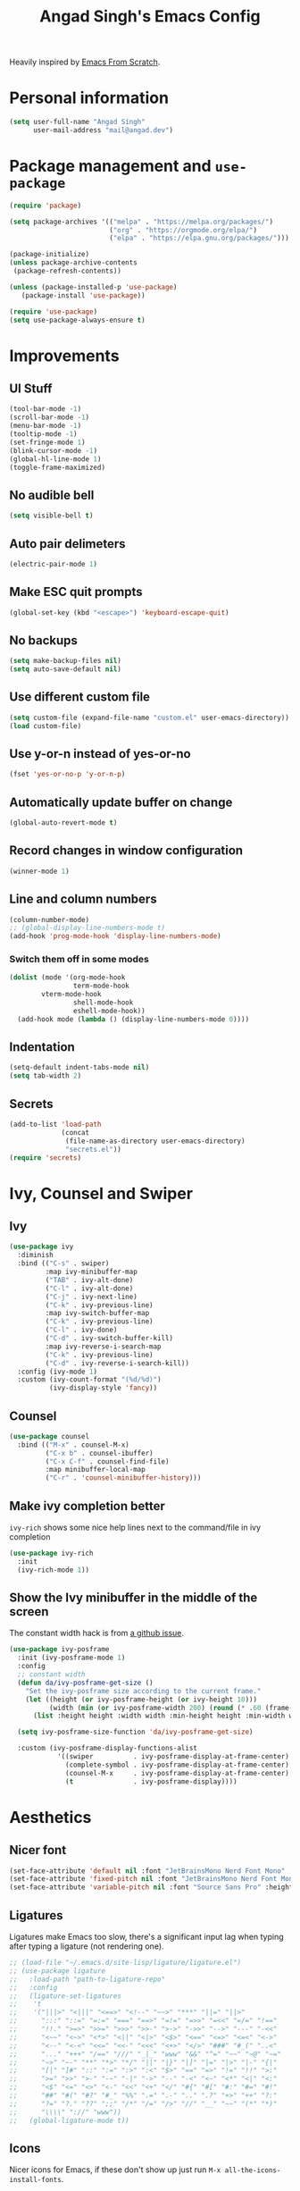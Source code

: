 #+TITLE: Angad Singh's Emacs Config

Heavily inspired by [[https://github.com/daviwil/emacs-from-scratch][Emacs From Scratch]].

* Personal information
#+begin_src emacs-lisp
(setq user-full-name "Angad Singh"
      user-mail-address "mail@angad.dev")
#+end_src

* Package management and =use-package=
#+begin_src emacs-lisp
(require 'package)

(setq package-archives '(("melpa" . "https://melpa.org/packages/")
                         ("org" . "https://orgmode.org/elpa/")
                         ("elpa" . "https://elpa.gnu.org/packages/")))

(package-initialize)
(unless package-archive-contents
 (package-refresh-contents))

(unless (package-installed-p 'use-package)
   (package-install 'use-package))

(require 'use-package)
(setq use-package-always-ensure t)
#+end_src

* Improvements
** UI Stuff
#+begin_src emacs-lisp
  (tool-bar-mode -1)
  (scroll-bar-mode -1)
  (menu-bar-mode -1)
  (tooltip-mode -1)
  (set-fringe-mode 1)
  (blink-cursor-mode -1)
  (global-hl-line-mode 1)
  (toggle-frame-maximized)
#+end_src

** No audible bell
#+begin_src emacs-lisp
(setq visible-bell t)
#+end_src

** Auto pair delimeters
#+begin_src emacs-lisp
(electric-pair-mode 1)
#+end_src

** Make ESC quit prompts
#+begin_src emacs-lisp
(global-set-key (kbd "<escape>") 'keyboard-escape-quit)
#+end_src

** No backups
#+begin_src emacs-lisp
(setq make-backup-files nil)
(setq auto-save-default nil)
#+end_src

** Use different custom file
#+begin_src emacs-lisp
(setq custom-file (expand-file-name "custom.el" user-emacs-directory))
(load custom-file)
#+end_src

** Use y-or-n instead of yes-or-no
#+begin_src emacs-lisp
(fset 'yes-or-no-p 'y-or-n-p)
#+end_src

** Automatically update buffer on change
#+begin_src emacs-lisp
(global-auto-revert-mode t)
#+end_src

** Record changes in window configuration
#+begin_src emacs-lisp
(winner-mode 1)
#+end_src

** Line and column numbers
#+begin_src emacs-lisp
  (column-number-mode)
  ;; (global-display-line-numbers-mode t)
  (add-hook 'prog-mode-hook 'display-line-numbers-mode)
#+end_src

*** Switch them off in some modes
#+begin_src emacs-lisp
(dolist (mode '(org-mode-hook
                term-mode-hook
		vterm-mode-hook
                shell-mode-hook
                eshell-mode-hook))
  (add-hook mode (lambda () (display-line-numbers-mode 0))))
#+end_src

** Indentation
#+begin_src emacs-lisp
  (setq-default indent-tabs-mode nil)
  (setq tab-width 2)
#+end_src

** Secrets
#+begin_src emacs-lisp
  (add-to-list 'load-path
               (concat
                (file-name-as-directory user-emacs-directory)
                "secrets.el"))
  (require 'secrets)
#+end_src

* Ivy, Counsel and Swiper
** Ivy
#+begin_src emacs-lisp
  (use-package ivy
    :diminish
    :bind (("C-s" . swiper)
           :map ivy-minibuffer-map
           ("TAB" . ivy-alt-done)
           ("C-l" . ivy-alt-done)
           ("C-j" . ivy-next-line)
           ("C-k" . ivy-previous-line)
           :map ivy-switch-buffer-map
           ("C-k" . ivy-previous-line)
           ("C-l" . ivy-done)
           ("C-d" . ivy-switch-buffer-kill)
           :map ivy-reverse-i-search-map
           ("C-k" . ivy-previous-line)
           ("C-d" . ivy-reverse-i-search-kill))
    :config (ivy-mode 1)
    :custom (ivy-count-format "(%d/%d)")
            (ivy-display-style 'fancy))
#+end_src

** Counsel
#+begin_src emacs-lisp
(use-package counsel
  :bind (("M-x" . counsel-M-x)
         ("C-x b" . counsel-ibuffer)
         ("C-x C-f" . counsel-find-file)
         :map minibuffer-local-map
         ("C-r" . 'counsel-minibuffer-history)))
#+end_src

** Make ivy completion better
=ivy-rich= shows some nice help lines next to the command/file in ivy completion

#+begin_src emacs-lisp
(use-package ivy-rich
  :init
  (ivy-rich-mode 1))
#+end_src

** Show the Ivy minibuffer in the middle of the screen
The constant width hack is from [[https://github.com/tumashu/ivy-posframe/issues/105][a github issue]].

#+begin_src emacs-lisp
  (use-package ivy-posframe
    :init (ivy-posframe-mode 1)
    :config
    ;; constant width
    (defun da/ivy-posframe-get-size ()
      "Set the ivy-posframe size according to the current frame."
      (let ((height (or ivy-posframe-height (or ivy-height 10)))
            (width (min (or ivy-posframe-width 200) (round (* .60 (frame-width))))))
        (list :height height :width width :min-height height :min-width width)))

    (setq ivy-posframe-size-function 'da/ivy-posframe-get-size)

    :custom (ivy-posframe-display-functions-alist
              '((swiper          . ivy-posframe-display-at-frame-center)
                (complete-symbol . ivy-posframe-display-at-frame-center)
                (counsel-M-x     . ivy-posframe-display-at-frame-center)
                (t               . ivy-posframe-display))))
#+end_src

* Aesthetics
** Nicer font
#+begin_src emacs-lisp
  (set-face-attribute 'default nil :font "JetBrainsMono Nerd Font Mono" :height 90)
  (set-face-attribute 'fixed-pitch nil :font "JetBrainsMono Nerd Font Mono" :height 90)
  (set-face-attribute 'variable-pitch nil :font "Source Sans Pro" :height 110 :weight 'regular)
#+end_src

** Ligatures
Ligatures make Emacs too slow, there's a significant input lag when typing after typing a ligature (not rendering one).
#+begin_src emacs-lisp
  ;; (load-file "~/.emacs.d/site-lisp/ligature/ligature.el")
  ;; (use-package ligature
  ;;   :load-path "path-to-ligature-repo"
  ;;   :config
  ;;   (ligature-set-ligatures
  ;;    't
  ;;    '("|||>" "<|||" "<==>" "<!--" "~~>" "***" "||=" "||>"
  ;;      ":::" "::=" "=:=" "===" "==>" "=!=" "=>>" "=<<" "=/=" "!=="
  ;;      "!!." ">=>" ">>=" ">>>" ">>-" ">->" "->>" "-->" "---" "-<<"
  ;;      "<~~" "<~>" "<*>" "<||" "<|>" "<$>" "<==" "<=>" "<=<" "<->"
  ;;      "<--" "<-<" "<<=" "<<-" "<<<" "<+>" "</>" "###" "#_(" "..<"
  ;;      "..." "+++" "/==" "///" "_|_" "www" "&&" "^=" "~~" "~@" "~="
  ;;      "~>" "~-" "**" "*>" "*/" "||" "|}" "|]" "|=" "|>" "|-" "{|"
  ;;      "[|" "]#" "::" ":=" ":>" ":<" "$>" "==" "=>" "!=" "!!" ">:"
  ;;      ">=" ">>" ">-" "-~" "-|" "->" "--" "-<" "<~" "<*" "<|" "<:"
  ;;      "<$" "<=" "<>" "<-" "<<" "<+" "</" "#{" "#[" "#:" "#=" "#!"
  ;;      "##" "#(" "#?" "#_" "%%" ".=" ".-" ".." ".?" "+>" "++" "?:"
  ;;      "?=" "?." "??" ";;" "/*" "/=" "/>" "//" "__" "~~" "(*" "*)"
  ;;      "\\\\" "://" "www"))
  ;;   (global-ligature-mode t))
#+end_src

** Icons
Nicer icons for Emacs, if these don't show up just run =M-x all-the-icons-install-fonts=.

#+begin_src emacs-lisp
(use-package all-the-icons)
#+end_src

** Themes
#+begin_src emacs-lisp
(use-package doom-themes
  :init (load-theme 'doom-nord t))
#+end_src

** Modeline
#+begin_src emacs-lisp
(use-package doom-modeline
  :init (doom-modeline-mode 1)
	(display-time-mode 1)
	(set-face-attribute 'mode-line nil :height 80)
	(set-face-attribute 'mode-line-inactive nil :height 80)
  :custom ((doom-modeline-height 35)
	   (doom-modeline-bar-width 0)
	   (display-time-24hr-format t)
	   (display-time-default-load-average nil)))
#+end_src

** Color matching delimeters
#+begin_src emacs-lisp
(use-package rainbow-delimiters
  :hook (prog-mode . rainbow-delimiters-mode))
#+end_src

* QOL packages
Packages that improve general user experience.

** =which-key=
Show prompt in minibuffer during incomplete keybindings to help re-inforce keymap.
#+begin_src emacs-lisp
(use-package which-key
  :init (which-key-mode)
  :diminish which-key-mode
  :config
  (setq which-key-idle-delay 1))
#+end_src

** Better help pages
=helpful= beautifies the help pages and adds some nice functionality to them

#+begin_src emacs-lisp
(use-package helpful
  :custom
  (counsel-describe-function-function #'helpful-callable)
  (counsel-describe-variable-function #'helpful-variable)
  :bind
  ([remap describe-function] . counsel-describe-function)
  ([remap describe-command] . helpful-command)
  ([remap describe-variable] . counsel-describe-variable)
  ([remap describe-key] . helpful-key))
#+end_src

** Get path from shell
#+begin_src emacs-lisp
  (use-package exec-path-from-shell
    :config
    (exec-path-from-shell-initialize))
#+end_src

* Keybindings
** Evil
A vim emulation layer for Emacs, very useful for stubborn Vim defectors.

#+begin_src emacs-lisp
(use-package evil
  :init
  (setq evil-want-integration t)
  (setq evil-want-keybinding nil)
  (setq evil-want-C-i-jump nil)
  (setq-default evil-escape-key-sequence "jk")
  :config
  (evil-mode 1)
  (evil-global-set-key 'motion "j" 'evil-next-visual-line)
  (evil-global-set-key 'motion "k" 'evil-previous-visual-line)
  (define-key evil-insert-state-map (kbd "C-g") 'evil-normal-state)
  (define-key evil-insert-state-map (kbd "C-h") 'evil-delete-backward-char-and-join)
  (evil-set-initial-state 'messages-buffer-mode 'normal)
  (evil-set-initial-state 'dashboard-mode 'normal))
#+end_src

*** Make Evil behave nicely with the rest of Emacs
=evil-collection= creates Vim-like keybindings in other Emacs modes.

#+begin_src emacs-lisp
(use-package evil-collection
  :after evil magit
  :config
  (evil-collection-init))
#+end_src

*** Make =jk= leave normal mode
#+begin_src emacs-lisp
(use-package evil-escape
  :init (setq-default evil-escape-key-sequence "jk")
  :config (evil-escape-mode))
#+end_src

*** =surround.vim= for Evil
#+begin_src emacs-lisp
(use-package evil-surround
  :ensure t
  :config
  (global-evil-surround-mode 1))
#+end_src

** Better keybindings with general.el
General makes it easier to create keybindings.

#+begin_src emacs-lisp
  (use-package general
    :config
    (general-evil-setup)
    (general-create-definer da/leader
      :keymaps '(normal insert visual emacs)
      :prefix "SPC"
      :global-prefix "C-SPC")
    (da/leader
      "w"   'save-buffer
      "SPC" 'da/save-all
      "q"   'delete-window
      "s"   'multi-vterm-project
      "b"   'counsel-ibuffer
      "g"   'magit
      "a"   'org-agenda
      "c"   'org-capture
      "x"   'counsel-M-x
      "t"   'counsel-find-file))
#+end_src

* Syntax highlighting and language-specific modes
** Markdown
#+begin_src emacs-lisp
(use-package markdown-mode)
#+end_src

** Fish
#+begin_src emacs-lisp
(use-package fish-mode)
#+end_src

** JSON
#+begin_src emacs-lisp
  (use-package json-mode)
#+end_src

* Misc Developer Tools
** VTerm
=ansi-term= doesn't play well some of the escape sequences fish uses, but vterm seems to do fine. I also set the encoding to =utf-8= so it can render some of the weirder characters.

#+begin_src emacs-lisp
  (use-package vterm
    :ensure t
    :config
    (add-hook 'vterm-mode-hook
        (lambda ()
          (set-buffer-process-coding-system 'utf-8-unix 'utf-8-unix))))
#+end_src

*** Manage multiple vterm buffers
This lets me manage multiple vterm buffers, much easier than running tmux inside emacs.
#+begin_src emacs-lisp
  (use-package multi-vterm
    :bind (:map vterm-mode-map
                ("C-c n" . multi-vterm)
                ("C-c l" . multi-vterm-next)
                ("C-c h" . multi-vterm-prev)))
#+end_src

** Magit
Git integration for Emacs

#+begin_src emacs-lisp
(use-package magit
  :custom
  (magit-display-buffer-function #'magit-display-buffer-same-window-except-diff-v1))
#+end_src

*** Use Delta for the diffs
#+begin_src emacs-lisp
  (use-package magit-delta
    :hook (magit-mode . magit-delta-mode))
#+end_src

** Show git diff in gutter
#+begin_src emacs-lisp
  (use-package diff-hl
    :config
    (add-hook 'prog-mode-hook 'turn-on-diff-hl-mode)
    (add-hook 'vc-dir-mode-hook 'turn-on-diff-hl-mode))
#+end_src

** Comment code
#+begin_src emacs-lisp
(use-package evil-nerd-commenter
  :bind ("M-/" . evilnc-comment-or-uncomment-lines))
#+end_src

** Snippets
#+begin_src emacs-lisp
  (use-package yasnippet
    :config
    (yas-global-mode 1))
#+end_src

** Projectile
#+begin_src emacs-lisp
  (use-package projectile
    :diminish projectile-mode
    :config (projectile-mode)
    :custom ((projectile-completion-system 'ivy))
    :bind-keymap
    ("C-c p" . projectile-command-map)
    :init
    ;; NOTE: Set this to the folder where you keep your Git repos!
    (when (file-directory-p "~/src")
      (setq projectile-project-search-path '("~/src")))
    (setq projectile-switch-project-action #'projectile-dired)
    (evil-define-key 'normal projectile-mode-map (kbd "SPC p") 'projectile-find-file))

  (use-package counsel-projectile
    :after projectile
    :config (counsel-projectile-mode))
#+end_src

* LSP and Completion
** Header breadcrumbs
#+begin_src emacs-lisp
(defun da/lsp-mode-setup ()
  (setq lsp-headerline-breadcrumb-segments '(path-up-to-project file symbols))
  (lsp-headerline-breadcrumb-mode))
#+end_src

** Setup
#+begin_src emacs-lisp
  (use-package lsp-mode
    :commands (lsp lsp-deferred)
    :hook (lsp-mode . da/lsp-mode-setup)
    :init
    (setq lsp-keymap-prefix "C-l")
    (setq lsp-ui-doc-position 'at-point)
    (setq read-process-output-max 1048576)
    (setq gc-cons-threshold 100000000)
    (setq lsp-idle-delay 0.500)
    :config
    (lsp-enable-which-key-integration t))
#+end_src

** UI Enhancements
#+begin_src emacs-lisp
(use-package lsp-ui
  :hook (lsp-mode . lsp-ui-mode))
#+end_src

** Hierarchical view of symbols in file
#+begin_src emacs-lisp
(use-package lsp-treemacs
  :after lsp)
#+end_src

** Ivy integration
#+begin_src emacs-lisp
(use-package lsp-ivy)
#+end_src

** Completion with company-mode
*** Setup
#+begin_src emacs-lisp
(use-package company
  :after lsp-mode
  :hook (prog-mode . company-mode)
  :bind (:map company-active-map
         ("<tab>" . company-complete-selection))
        (:map lsp-mode-map
         ("<tab>" . company-indent-or-complete-common))
  :custom
  (company-minimum-prefix-length 1)
  (company-idle-delay 0.0))
#+end_src

** Keybindings
#+begin_src emacs-lisp
  (evil-define-key 'normal lsp-mode-map (kbd "SPC l") lsp-command-map)
  (evil-define-key 'normal lsp-mode-map (kbd "SPC d") 'flymake-show-diagnostics-buffer)
#+end_src

** Format on save
#+begin_src emacs-lisp
  (defun da/format-on-save ()
    (when (member major-mode '(php-mode web-mode))
      (lsp-format-buffer))
    (when (member major-mode '(js-mode typescript-mode))
      (lsp-eslint-apply-all-fixes)))

  (add-hook 'before-save-hook 'da/format-on-save)
#+end_src

* Languages and Language Servers
** Typescript
#+begin_src emacs-lisp
(use-package typescript-mode
  :mode "\\.tsx?\\'"
  :hook (typescript-mode . lsp-deferred)
  :config
  (setq typescript-indent-level 2))
#+end_src

** JavaScript
*** LSP mode
#+begin_src emacs-lisp
  (add-hook 'js-mode-hook #'lsp-deferred)
  (setq lsp-eslint-auto-fix-on-save t)
  (setq js-indent-level 2)
#+end_src

*** Code-formatting with prettier
#+begin_src emacs-lisp
  (use-package prettier-js
    :hook ((js-mode . prettier-js)
           (ts-mode . prettier-js)))
#+end_src

** Web Mode
#+begin_src emacs-lisp
  (use-package web-mode
    :hook (web-mode . lsp-deferred)
    :config
    (add-to-list 'auto-mode-alist '("\\.html?\\'" . web-mode))
    (add-to-list 'auto-mode-alist '("\\.css?\\'" . web-mode))
    (setq web-mode-engines-alist '(("blade"  . "\\.blade\\.")
                                   ("js" . "\\.tsx")))
    (setq web-mode-css-indent-offset 2)
    (setq css-indent-offset 2)
    (setq web-mode-markup-indent-offset 2)
    (setq web-mode-sql-indent-offset 2)
    (setq web-mode-code-indent-offset 2))
#+end_src

** PHP
#+begin_src emacs-lisp
  (use-package php-mode
    :mode "\\.php\\'"
    :hook (php-mode . lsp-deferred)
    :hook (php-mode . (lambda () (setq-local c-basic-offset 2)))
    :config
    (setq c-basic-offset 2))
#+end_src

** Styled Components with mmm-mode
From [[https://gist.github.com/rangeoshun/67cb17392c523579bc6cbd758b2315c1][this gist]].

#+begin_src emacs-lisp
  ; Assign typescript-mode to .tsx files
  (add-to-list 'auto-mode-alist '("\\.tsx\\'" . typescript-mode))

  (use-package mmm-mode)
  (setq mmm-global-mode t)
  (setq mmm-submode-decoration-level 0) ;; Turn off background highlight

  ;; Turn off mmm-mode in org-mode
  (add-to-list 'mmm-never-modes 'org-mode)
  (add-to-list 'mmm-never-modes 'org-agenda-mode)

  ;; Add css mode for CSS in JS blocks
  (mmm-add-classes
    '((mmm-styled-mode
      :submode css-mode
      :front "\\(styled\\|css\\)[.()<>[:alnum:]]?+`"
      :back "`;?")))

  (mmm-add-mode-ext-class 'typescript-mode nil 'mmm-styled-mode)

  ;; Add submodule for graphql blocks
  (mmm-add-classes
    '((mmm-graphql-mode
      :submode graphql-mode
      :front "gr?a?p?h?ql`"
      :back "`;?")))

  (mmm-add-mode-ext-class 'typescript-mode nil 'mmm-graphql-mode)

  ;; Add JSX submodule, because typescript-mode is not that great at it
  (mmm-add-classes
    '((mmm-jsx-mode
       :front "\\(return\s\\|n\s\\|(\n\s*\\)<"
       :front-offset -1
       :back ">\n?\s*)"
       :back-offset 1
       :submode web-mode)))

  (mmm-add-mode-ext-class 'typescript-mode nil 'mmm-jsx-mode)

  (defun mmm-reapply ()
    (mmm-mode)
    (mmm-mode))

  (add-hook 'after-save-hook
            (lambda ()
              (when (string-match-p "\\.tsx?" buffer-file-name)
                (mmm-reapply))))
#+end_src

* Utility functions
** Save all files
#+begin_src emacs-lisp
  (defun da/save-all () (interactive)
         (save-some-buffers t))
#+end_src

* Org-mode
** Set default org directory
#+begin_src emacs-lisp
(setq org-directory "~/notes/")
#+end_src

** Utility functions
*** org-subdir
#+begin_src emacs-lisp
  (defun da/org-subdir (file)
     "Get filename of file inside org-directory"
     (concat (file-name-as-directory org-directory) file))
#+end_src

*** Paste images into org-mode
#+begin_src emacs-lisp
  (defun da/org-insert-clipboard-image ()
    (interactive)
    (let ((file (format-time-string (da/org-subdir "_img/%Y-%m-%d-%H-%M-%S.png"))))
    (shell-command (concat "xclip -selection clipboard -t image/png -o > " file))
    (insert (concat "[[" file "]]"))
    (org-display-inline-images)))
#+end_src

*** Get level 1 headings
#+begin_src emacs-lisp
  (defun da/org-get-level-1-headings (filename)
    (mapcar 'substring-no-properties
            (org-ql-query
              :select #'org-get-heading
              :from filename
              :where '(level 1))))
#+end_src

*** Re-index agenda files
#+begin_src emacs-lisp
  (defun da/org-refresh-agenda-files ()
    (interactive)
    (setq org-agenda-files (directory-files-recursively org-directory "\\.org$")))
#+end_src

** Fonts and Aesthetics
#+begin_src emacs-lisp
  (defun da/org-mode-aesthetics ()
    ;; Hide the ugly stuff
    (setq org-hide-emphasis-markers t)

    ;; Neater ellipsis
    (setq org-ellipsis " ▾")

    (font-lock-add-keywords 'org-mode
                            '(("^ *\\([-]\\) "
                               (0 (prog1 ()
                                    (compose-region
                                     (match-beginning 1)
                                     (match-end 1) "•"))))))

    ;; Set faces for heading levels
    (dolist (face '((org-level-1 . 1.2)
                    (org-level-2 . 1.1)
                    (org-level-3 . 1.1)
                    (org-level-4 . 1.1)
                    (org-level-5 . 1.1)
                    (org-level-6 . 1.1)
                    (org-level-7 . 1.1)
                    (org-level-8 . 1.1)))
      (set-face-attribute (car face) nil
                          :inherit 'default
                          :weight 'regular
                          :height (cdr face)))

    ;; Ensure that anything that should be fixed-pitch in Org files appears that way
    (set-face-attribute 'org-block nil    :foreground nil :inherit 'fixed-pitch)
    (set-face-attribute 'org-table nil    :inherit 'fixed-pitch)
    (set-face-attribute 'org-formula nil  :inherit 'fixed-pitch)
    (set-face-attribute 'org-code nil     :inherit '(shadow fixed-pitch))
    (set-face-attribute 'org-table nil    :inherit '(shadow fixed-pitch))
    (set-face-attribute 'org-verbatim nil :inherit '(shadow fixed-pitch))
    (set-face-attribute 'org-special-keyword nil :inherit '(font-lock-comment-face fixed-pitch))
    (set-face-attribute 'org-meta-line nil :inherit '(font-lock-comment-face fixed-pitch))
    (set-face-attribute 'org-checkbox nil  :inherit 'fixed-pitch)
    (set-face-attribute 'line-number nil :inherit 'fixed-pitch)
    (set-face-attribute 'line-number-current-line nil :inherit 'fixed-pitch)

    ;; Properties and drawer
    (set-face-attribute 'org-special-keyword nil
                        :inherit 'fixed-pitch
                        :height 80
                        :foreground "#aaaaaa")
    (set-face-attribute 'org-property-value nil
                        :inherit 'fixed-pitch
                        :height 80
                        :foreground "#aaaaaa")
    (set-face-attribute 'org-drawer nil
                        :inherit 'fixed-pitch
                        :height 80
                        :foreground "#aaaaaa")
    (set-face-attribute 'org-date nil
                        :inherit 'fixed-pitch
                        :height 80
                        :foreground "#aaaaaa")
    (set-face-attribute 'org-done nil
                        :inherit 'default
                        :foreground "#666666"
                        :background nil))

  (defun da/org-mode-hook ()
    ;; Soft wrap lines
    (visual-line-mode 1)
    ;; Variable pitch fonts
    (variable-pitch-mode 1)
    ;; Indent sub headings
    (setq org-indent-indentation-per-level 2)
    (org-indent-mode 1)
    (set-face-attribute 'org-indent nil :inherit '(org-hide fixed-pitch))
    ;; No line numbers
    (display-line-numbers-mode 0))
#+end_src

** Visual fill column
Decrease window text and center window.

#+begin_src emacs-lisp
  (defun da/org-mode-visual-fill ()
    (setq visual-fill-column-width 120
          visual-fill-column-center-text t)
    (visual-fill-column-mode 1))

  (da/org-mode-visual-fill)

  (use-package visual-fill-column
    :hook (org-mode . da/org-mode-visual-fill))
#+end_src

** Bullets
#+begin_src emacs-lisp
  (use-package org-bullets
    :after org
    :hook (org-mode . org-bullets-mode)
    :custom
    (org-bullets-bullet-list '("●" "●" "●" "●" "●" "●" "●")))
#+end_src

** Keybindings
*** Evil Keybindings
#+begin_src emacs-lisp
(use-package evil-org
  :ensure t
  :after org
  :hook (org-mode . (lambda () evil-org-mode))
  :config
  (require 'evil-org-agenda)
  (evil-org-agenda-set-keys))
#+end_src
*** Show and hide images
#+begin_src emacs-lisp
  (general-define-key
    "C-c i" 'org-toggle-inline-images)
#+end_src

** Monthly/Weekly/Daily files
*** Define file formats
#+begin_src emacs-lisp
  (defun da/monthly-file ()
    (format-time-string (concat (file-name-as-directory org-directory) "monthly/%Y-M%m %B.org")))

  (defun da/weekly-file ()
    (format-time-string (concat (file-name-as-directory org-directory) "weekly/%Y-W%W.org")))
#+end_src

*** Functions to open files
#+begin_src emacs-lisp
  (defun da/open-weekly-file ()
    (interactive)
    (find-file (da/weekly-file)))

  (defun da/open-monthly-file ()
    (interactive)
    (find-file (da/monthly-file)))

  (defun da/open-weekly-file-today ()
    (interactive)
    (find-file (da/weekly-file))
    (org-overview)
    (goto-char (point-min))
    (re-search-forward (format-time-string "* %a")))
#+end_src

*** Keybindings
#+begin_src emacs-lisp
  (general-nmap "SPC n w" 'da/open-weekly-file)
  (general-nmap "SPC n t" 'da/open-weekly-file-today)
  (general-nmap "SPC n n" 'da/open-weekly-file-today)
  (general-nmap "SPC n m" 'da/open-monthly-file)
#+end_src

** Agenda
#+begin_src emacs-lisp
  (setq org-agenda-files (directory-files-recursively org-directory "\\.org$"))
  (setq org-agenda-start-with-log-mode t)
  (setq org-log-done 'time)
  (setq org-log-into-drawer t)
#+end_src

** Capture
The [[https://orgmode.org/manual/Template-expansion.html#Template-expansion][Template Expansion page]] in the org-mode documentation is particularly helpful when writing org-capture templates. They seem terse and intricate at first, but once I skimmed through the page I was able to write my first template with little difficulty.

#+begin_src emacs-lisp
  (setq org-default-notes-file (concat (file-name-as-directory org-directory) "capture.org"))
  (setq org-capture-templates
    '(("l"                          ; hotkey
       "Link"                       ; description
       entry                        ; capture type
       (file "~/notes/links.org")   ; target
       "* [[%^{Link}][%^{Description}]]\n%U\n:PROPERTIES:\n:Tags: %^g\n:END:\n" ; template
       )

      ("b" "Books")

      ("bu"
       "Book (from URL)"
       entry
       (file (lambda () (da/org-subdir "books/reading-list.org")))
       "%(let* ((url (substring-no-properties (read-string \"URL: \")))
                    (details (org-books-get-details url)))
               (when details (apply #'org-books-format 1 details)))"
       :immediate-finish t)

      ("bk"
       "Book (from clipboard)"
       entry
       (file (lambda () (da/org-subdir "books/reading-list.org")))
       "%(let* ((url (substring-no-properties (current-kill 0)))
                    (details (org-books-get-details url)))
               (when details (apply #'org-books-format 1 details)))"
       :immediate-finish t)

      ("bl" "Book log"
       entry
       (function org-books-visit-book-log)
       "* %U - %?")

      ("c"
       "College Inbox"
       entry
       (file+headline (lambda () (da/org-subdir "college-apps/college-apps.org")) "Inbox")
       "* %?\n%T")

      ("i" "Inbox (Weekly File)")
      ("it"
       "Todo"
       entry
       (file+headline (lambda () (da/weekly-file)) "Inbox")
       "\n\n* TODO %?\n%U\n\n")

      ("in"
       "Reminder"
       entry
       (file+headline (lambda () (da/weekly-file)) "Inbox")
       "\n\n* %?\n%T\n\n")

      ("ie"
       "Event"
       entry
       (file+headline (lambda () (da/weekly-file)) "Inbox")
       "\n\n* EVENT %?\n%T\n\n")

      ("n"
       "Note (today's heading in weekly file)"
       entry
       (function da/open-weekly-file-today)
       "\n\n* %?\n%T\n\n")

      ("f"
       "For Later"
       entry
       (file (lambda () (da/org-subdir "for-later.org")))
       "* %?\n%U\n:PROPERTIES:\n:Tags: %^g\n:END:\n")

      ("s"
       "Study Log"
       entry
       (file+datetree
        (lambda () (da/org-subdir "Academics/Study Log.org")))
       "* %?\n%U\n\n")))
#+end_src

** Load org-babel languages
#+begin_src emacs-lisp
(org-babel-do-load-languages
   'org-babel-load-languages
   '((shell . t)
     (ruby . t)
     (emacs-lisp . t)
     ))
#+end_src

** Install latest org-mode
#+begin_src emacs-lisp
  (use-package org
    :hook (org-mode . da/org-mode-hook)
    :config
    (da/org-mode-aesthetics)
    (setq org-todo-keywords
          '((sequence "READING" "EVENT" "TODO" "DOING" "|" "DONE" "CANCELLED")))
    (setq org-agenda-span 'day)
    (add-to-list 'org-modules 'org-habit)
    ;; Templates
    (require 'org-tempo))
#+end_src

** Better search
#+begin_src emacs-lisp
  (use-package deft
    :config
    (setq deft-extensions '("txt" "tex" "org"))
    (setq deft-directory "~/notes")
    (setq deft-recursive t)
    (general-nmap "SPC n s" 'deft)
    ;; Start in insert mode for deft buffers
    (add-to-list 'evil-insert-state-modes 'deft-mode))
#+end_src

** LaTeX preview
=C-c C-x C-l= over a LaTeX block to toggle preview.
#+begin_src emacs-lisp
(setq org-format-latex-options (plist-put org-format-latex-options :scale 1.3))
#+end_src

** Pomodoro
#+begin_src emacs-lisp
  (use-package org-pomodoro
    :bind (:map org-mode-map
                ("C-c C-x C-p" . org-pomodoro))
    :config
    (setq org-pomodoro-manual-break t)
    (setq org-pomodoro-keep-killed-pomodoro-time t)
    (setq org-pomodoro-length 35)
    (setq org-pomodoro-play-sounds t)
    (setq org-pomodoro-short-break-sound
          (concat
           (file-name-as-directory user-emacs-directory)
           "org-pomodoro.wav"))
    (setq org-pomodoro-long-break-sound
          (concat
           (file-name-as-directory user-emacs-directory)
           "org-pomodoro.wav"))
    (setq org-pomodoro-overtime-break-sound
          (concat
           (file-name-as-directory user-emacs-directory)
           "org-pomodoro.wav"))
    (setq org-pomodoro-finished-sound nil))
#+end_src

** org-ql
#+begin_src emacs-lisp
  (use-package org-ql)
#+end_src

** org-books: Track reading
#+begin_src emacs-lisp
  (use-package org-books
    :config
    (setq org-books-file (da/org-subdir "books/reading-list.org")))
#+end_src

** org-gcal
#+begin_src emacs-lisp
  ;; (setq package-check-signature nil)

  ;; (use-package org-gcal
  ;;   :ensure t
  ;;   :config
  ;;   (setq org-gcal-file-alist '(("angadsingh567890@gmail.com" . "~/notes/gcal.org"))))

  ;; (add-hook 'org-agenda-mode-hook (lambda () (org-gcal-sync)))
  ;; (add-hook 'org-capture-after-finalize-hook (lambda () (org-gcal-sync)))
#+end_src
